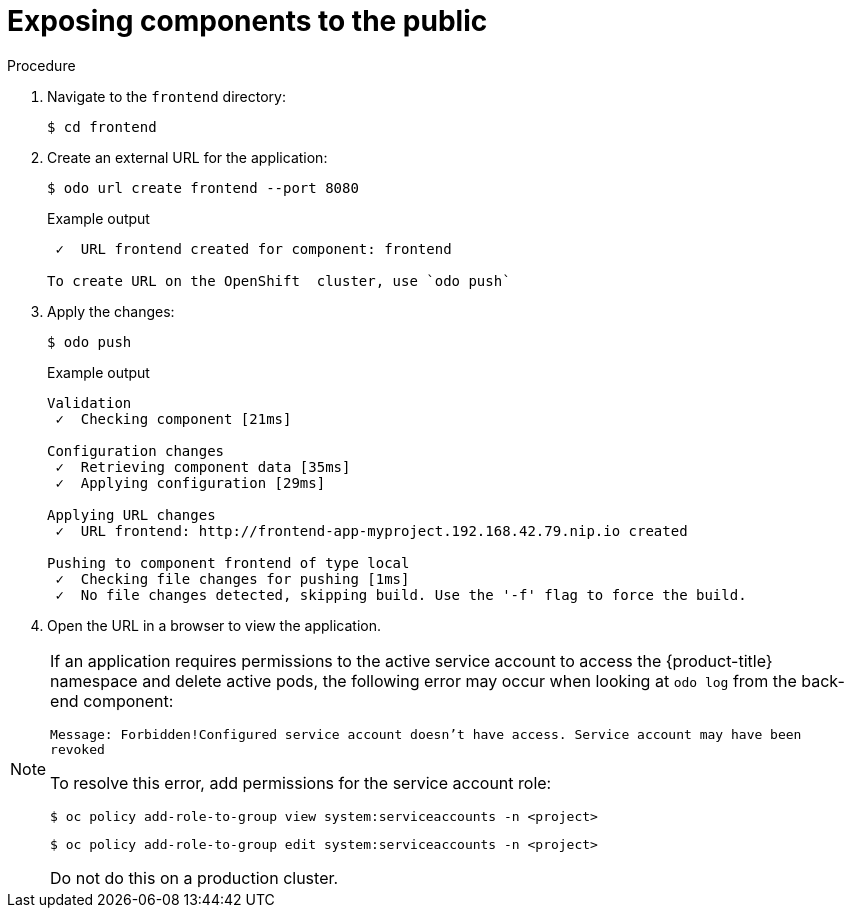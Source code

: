 // Module included in the following assemblies:
//
// * cli_reference/developer_cli_odo/creating-a-multicomponent-application-with-odo.adoc

[id="exposing-the-components-to-the-public_{context}"]

= Exposing components to the public

.Procedure

. Navigate to the `frontend` directory:
+
[source,terminal]
----
$ cd frontend
----

. Create an external URL for the application:
+
[source,terminal]
----
$ odo url create frontend --port 8080
----
+
.Example output
[source,terminal]
----
 ✓  URL frontend created for component: frontend

To create URL on the OpenShift  cluster, use `odo push`
----

. Apply the changes:
+
[source,terminal]
----
$ odo push
----
+
.Example output
[source,terminal]
----
Validation
 ✓  Checking component [21ms]

Configuration changes
 ✓  Retrieving component data [35ms]
 ✓  Applying configuration [29ms]

Applying URL changes
 ✓  URL frontend: http://frontend-app-myproject.192.168.42.79.nip.io created

Pushing to component frontend of type local
 ✓  Checking file changes for pushing [1ms]
 ✓  No file changes detected, skipping build. Use the '-f' flag to force the build.
----

. Open the URL in a browser to view the application.

[NOTE]
====
If an application requires permissions to the active service account to access the {product-title} namespace and delete active pods, the following error may occur when looking at `odo log` from the back-end component:

`Message: Forbidden!Configured service account doesn't have access. Service account may have been revoked`

To resolve this error, add permissions for the service account role:

[source,terminal]
----
$ oc policy add-role-to-group view system:serviceaccounts -n <project>
----

[source,terminal]
----
$ oc policy add-role-to-group edit system:serviceaccounts -n <project>
----

Do not do this on a production cluster.
====
